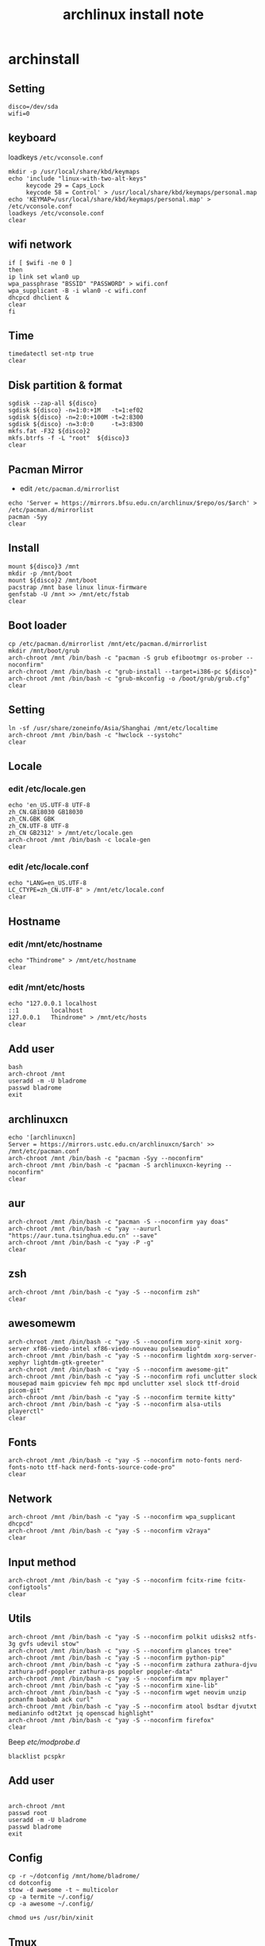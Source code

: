 #+TITLE: archlinux install note

* archinstall
:PROPERTIES:
:header-args: :tangle archpackages/install.sh
:END:
** Setting
#+begin_src shell
disco=/dev/sda
wifi=0
#+end_src
** keyboard
loadkeys =/etc/vconsole.conf=
#+begin_src shell
mkdir -p /usr/local/share/kbd/keymaps
echo 'include "linux-with-two-alt-keys"
     keycode 29 = Caps_Lock
     keycode 58 = Control' > /usr/local/share/kbd/keymaps/personal.map
echo 'KEYMAP=/usr/local/share/kbd/keymaps/personal.map' > /etc/vconsole.conf
loadkeys /etc/vconsole.conf
clear
#+end_src
** wifi network
#+begin_src shell
if [ $wifi -ne 0 ]
then
ip link set wlan0 up
wpa_passphrase "BSSID" "PASSWORD" > wifi.conf
wpa_supplicant -B -i wlan0 -c wifi.conf
dhcpcd dhclient &
clear
fi
#+end_src
** Time
#+begin_src shell
timedatectl set-ntp true
clear
#+end_src
** Disk partition & format
#+begin_src shell
sgdisk --zap-all ${disco}
sgdisk ${disco} -n=1:0:+1M   -t=1:ef02
sgdisk ${disco} -n=2:0:+100M -t=2:8300
sgdisk ${disco} -n=3:0:0     -t=3:8300
mkfs.fat -F32 ${disco}2
mkfs.btrfs -f -L "root"  ${disco}3
clear
#+end_src
** Pacman Mirror
- edit =/etc/pacman.d/mirrorlist=
#+begin_src shell
echo 'Server = https://mirrors.bfsu.edu.cn/archlinux/$repo/os/$arch' > /etc/pacman.d/mirrorlist
pacman -Syy
clear
#+end_src
** Install
#+begin_src shell
mount ${disco}3 /mnt
mkdir -p /mnt/boot
mount ${disco}2 /mnt/boot
pacstrap /mnt base linux linux-firmware
genfstab -U /mnt >> /mnt/etc/fstab
clear
#+end_src
** Boot loader
#+begin_src shell
cp /etc/pacman.d/mirrorlist /mnt/etc/pacman.d/mirrorlist
mkdir /mnt/boot/grub
arch-chroot /mnt /bin/bash -c "pacman -S grub efibootmgr os-prober --noconfirm"
arch-chroot /mnt /bin/bash -c "grub-install --target=i386-pc ${disco}"
arch-chroot /mnt /bin/bash -c "grub-mkconfig -o /boot/grub/grub.cfg"
clear
#+end_src
** Setting
#+begin_src shell
ln -sf /usr/share/zoneinfo/Asia/Shanghai /mnt/etc/localtime
arch-chroot /mnt /bin/bash -c "hwclock --systohc"
clear
#+end_src
** Locale
*** edit /etc/locale.gen
#+begin_src shell
echo 'en_US.UTF-8 UTF-8
zh_CN.GB18030 GB18030
zh_CN.GBK GBK
zh_CN.UTF-8 UTF-8
zh_CN GB2312' > /mnt/etc/locale.gen
arch-chroot /mnt /bin/bash -c locale-gen
clear
#+end_src
*** edit /etc/locale.conf
#+begin_src shell
echo "LANG=en_US.UTF-8
LC_CTYPE=zh_CN.UTF-8" > /mnt/etc/locale.conf
clear
#+end_src
** Hostname
*** edit /mnt/etc/hostname
#+begin_src shell
echo "Thindrome" > /mnt/etc/hostname
clear
#+end_src
*** edit /mnt/etc/hosts
#+begin_src shell
echo "127.0.0.1	localhost
::1 		localhost
127.0.0.1	Thindrome" > /mnt/etc/hosts
clear
#+end_src

** Add user
#+begin_src shell :tangle no
bash
arch-chroot /mnt
useradd -m -U bladrome
passwd bladrome
exit
#+end_src

** archlinuxcn
#+begin_src shell
echo '[archlinuxcn]
Server = https://mirrors.ustc.edu.cn/archlinuxcn/$arch' >> /mnt/etc/pacman.conf
arch-chroot /mnt /bin/bash -c "pacman -Syy --noconfirm"
arch-chroot /mnt /bin/bash -c "pacman -S archlinuxcn-keyring --noconfirm"
clear
#+end_src
** aur
#+begin_src shell
arch-chroot /mnt /bin/bash -c "pacman -S --noconfirm yay doas"
arch-chroot /mnt /bin/bash -c "yay --aururl "https://aur.tuna.tsinghua.edu.cn" --save"
arch-chroot /mnt /bin/bash -c "yay -P -g"
clear
#+end_src

#+RESULTS:

** zsh
#+begin_src shell
arch-chroot /mnt /bin/bash -c "yay -S --noconfirm zsh"
clear
#+end_src

** awesomewm
#+begin_src shell
arch-chroot /mnt /bin/bash -c "yay -S --noconfirm xorg-xinit xorg-server xf86-viedo-intel xf86-viedo-nouveau pulseaudio"
arch-chroot /mnt /bin/bash -c "yay -S --noconfirm lightdm xorg-server-xephyr lightdm-gtk-greeter"
arch-chroot /mnt /bin/bash -c "yay -S --noconfirm awesome-git"
arch-chroot /mnt /bin/bash -c "yay -S --noconfirm rofi unclutter slock mousepad maim gpicview feh mpc mpd unclutter xsel slock ttf-droid picom-git"
arch-chroot /mnt /bin/bash -c "yay -S --noconfirm termite kitty"
arch-chroot /mnt /bin/bash -c "yay -S --noconfirm alsa-utils playerctl"
clear
#+end_src

** Fonts
#+begin_src shell
arch-chroot /mnt /bin/bash -c "yay -S --noconfirm noto-fonts nerd-fonts-noto ttf-hack nerd-fonts-source-code-pro"
clear
#+end_src

** Network

#+begin_src shell
arch-chroot /mnt /bin/bash -c "yay -S --noconfirm wpa_supplicant dhcpcd"
arch-chroot /mnt /bin/bash -c "yay -S --noconfirm v2raya"
clear
#+end_src

** Input method
#+begin_src shell
arch-chroot /mnt /bin/bash -c "yay -S --noconfirm fcitx-rime fcitx-configtools"
clear
#+end_src
** Utils
#+begin_src shell
arch-chroot /mnt /bin/bash -c "yay -S --noconfirm polkit udisks2 ntfs-3g gvfs udevil stow"
arch-chroot /mnt /bin/bash -c "yay -S --noconfirm glances tree"
arch-chroot /mnt /bin/bash -c "yay -S --noconfirm python-pip"
arch-chroot /mnt /bin/bash -c "yay -S --noconfirm zathura zathura-djvu zathura-pdf-poppler zathura-ps poppler poppler-data"
arch-chroot /mnt /bin/bash -c "yay -S --noconfirm mpv mplayer"
arch-chroot /mnt /bin/bash -c "yay -S --noconfirm xine-lib"
arch-chroot /mnt /bin/bash -c "yay -S --noconfirm wget neovim unzip  pcmanfm baobab ack curl"
arch-chroot /mnt /bin/bash -c "yay -S --noconfirm atool bsdtar djvutxt medianinfo odt2txt jq openscad highlight"
arch-chroot /mnt /bin/bash -c "yay -S --noconfirm firefox"
clear
#+end_src

Beep /etc/modprobe.d/
#+begin_src
blacklist pcspkr
#+end_src

** Add user
#+begin_src shell :tangle no

arch-chroot /mnt
passwd root
useradd -m -U bladrome
passwd bladrome
exit
#+end_src


** Config
#+begin_src
cp -r ~/dotconfig /mnt/home/bladrome/
cd dotconfig
stow -d awesome -t ~ multicolor
cp -a termite ~/.config/
cp -a awesome ~/.config/

chmod u+s /usr/bin/xinit
#+end_src

#+RESULTS:


** Tmux
#+begin_src
yay -S tmux
git clone https://github.com/gpakosz/.tmux.git
ln -sf .tmux/.tmux.conf
cp .tmux/.tmux.conf.local .
#+end_src

** yay
#+BEGIN_SRC
gpg --keyserver pool.sks-keyservers.net --recv-keys # for linux-xanmod
yay
yay -Syyu
yay -Sc
yay -Rc
yay -Rs
yay -Q
yay -Qe
yay -Qdt
#+END_SRC
